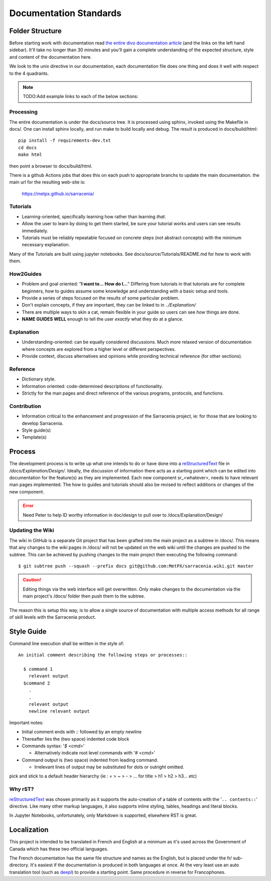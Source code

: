=======================
Documentation Standards
=======================


Folder Structure
~~~~~~~~~~~~~~~~~

Before starting work with documentation read `the entire divo documentation article
<https://documentation.divio.com/>`_ (and the links on the left hand sidebar).
It'll take no longer than 30 minutes and you'll gain a complete understanding of the
expected structure, style and content of the documentation here.

.. Backup divo link in case site dies : https://github.com/divio/diataxis-documentation-framework/
.. image:: https://documentation.divio.com/_images/overview.png
  :target: https://documentation.divio.com/

We look to the unix directive in our documentation, each documentation file does one thing
and does it well with respect to the 4 quadrants.


.. note:: TODO:Add example links to each of the below sections:

Processing
----------

The entire documentation is under the docs/source tree. It is processed using sphinx, invoked
using the Makefile in docs/.  One can install sphinx locally, and run make to build locally 
and debug. The result is produced in docs/build/html::

    pip install -f requirements-dev.txt
    cd docs
    make html
 
then point a browser to docs/build/html.

There is a github Actions jobs that does this on each push to appropriate branchs to update
the main documentation. the main url for the resulting web-site is:

  https://metpx.github.io/sarracenia/


Tutorials
---------

- Learning-oriented, specifically learning how rather than learning *that*.
- Allow the user to learn by doing to get them started, be sure your tutorial works and users can see results immediately. 
- Tutorials must be reliably repeatable focused on concrete steps (not abstract concepts) with the minimum necessary explanation.

Many of the Tutorials are built using jupyter notebooks. See docs/source/Tutorials/README.md for
how to work with them.


How2Guides
----------

- Problem and goal oriented: "**I want to... How do I...**" Differing from tutorials in that tutorials are for complete beginners, how to guides assume some knowledge and understanding with a basic setup and tools.
- Provide a series of steps focused on the results of some particular problem. 
- Don't explain concepts, if they are important, they can be linked to in `../Explanation/`
- There are multiple ways to skin a cat, remain flexible in your guide so users can see *how* things are done.
- **NAME GUIDES WELL** enough to tell the user *exactly* what they do at a glance.

Explanation
-----------

- Understanding-oriented: can be equally considered discussions. Much more relaxed version of documentation where concepts are explored from a higher level or different perspectives.
- Provide context, discuss alternatives and opinions while providing technical reference (for other sections).

Reference
---------

- Dictionary style.
- Information oriented: code-determined descriptions of functionality.
- Strictly for the man pages and direct reference of the various programs, protocols, and functions.

Contribution
------------

- Information critical to the enhancement and progression of the Sarracenia project, ie: for those that are looking to develop Sarracenia.
- Style guide(s)
- Template(s)

Process
~~~~~~~

The development process is to write up what one intends to do or have done into
a `reStructuredText <https://docutils.sourceforge.io/docs/ref/rst/restructuredtext.html>`_
file in `/docs/Explanation/Design/`. Ideally, the discussion of information there acts
as a starting point which can be edited into documentation for the feature(s) as they 
are implemented. Each new component sr\_<whatever>, needs to have relevant man pages
implemented. The how to guides and tutorials should also be revised to reflect additions
or changes of the new component.

.. error:: Need Peter to help ID worthy information in doc/design to pull over to 
    /docs/Explanation/Design/

Updating the Wiki
-----------------

The wiki in GitHub is a separate Git project that has been grafted into the main project
as a subtree in /docs/. This means that any changes to the wiki pages in /docs/ will not
be updated on the web wiki until the changes are pushed to the subtree. This can be
achieved by pushing changes to the main project then executing the following command::

  $ git subtree push --squash --prefix docs git@github.com:MetPX/sarracenia.wiki.git master

.. caution:: 
    Editing things via the web interface will get overwritten. Only make changes to the
    documentation via the main project's /docs/ folder then push them to the subtree.

The reason this is setup this way, is to allow a single source of documentation with
multiple access methods for all range of skill levels with the Sarracenia product.

Style Guide
~~~~~~~~~~~

Command line execution shall be written in the style of::
  
  An initial comment describing the following steps or processes::

    $ command 1
      relevant output
    $command 2
      .
      .
      relevant output
      newline relevant output

Important notes:

- Initial comment ends with `::` followed by an empty newline
- Thereafter lies the (two space) indented code block
- Commands syntax: '`$ <cmd>`'

  - Alternatively indicate root level commands with '`# <cmd>`' 
- Command output is (two space) indented from leading command.

  - Irrelevant lines of output may be substituted for dots or outright omitted.

pick and stick to a default header hierarchy (ie : = > ~ > - > ... for title > h1 > h2 > h3... etc)

Why rST?
--------

`reStructuredText`_ was chosen primarily as it supports the auto-creation of a table of contents with the '``.. contents::``' directive.
Like many other markup languages, it also supports inline styling, tables, headings and literal blocks.

In Jupyter Notebooks, unfortunately, only Markdown is supported, elsewhere RST is great.


Localization
~~~~~~~~~~~~

This project is intended to be translated in French and English at a minimum as it's
used across the Government of Canada which has these two official languages. 

The French documentation has the same file structure and names as the English, but
is placed under the fr/ sub-directory.  It's easiest if the documentation is produced
in both languages at once. At the very least use an auto translation tool (such as 
`deepl <https://deepl.com>`_) to provide a starting point. Same procedure in
reverse for Francophones.


